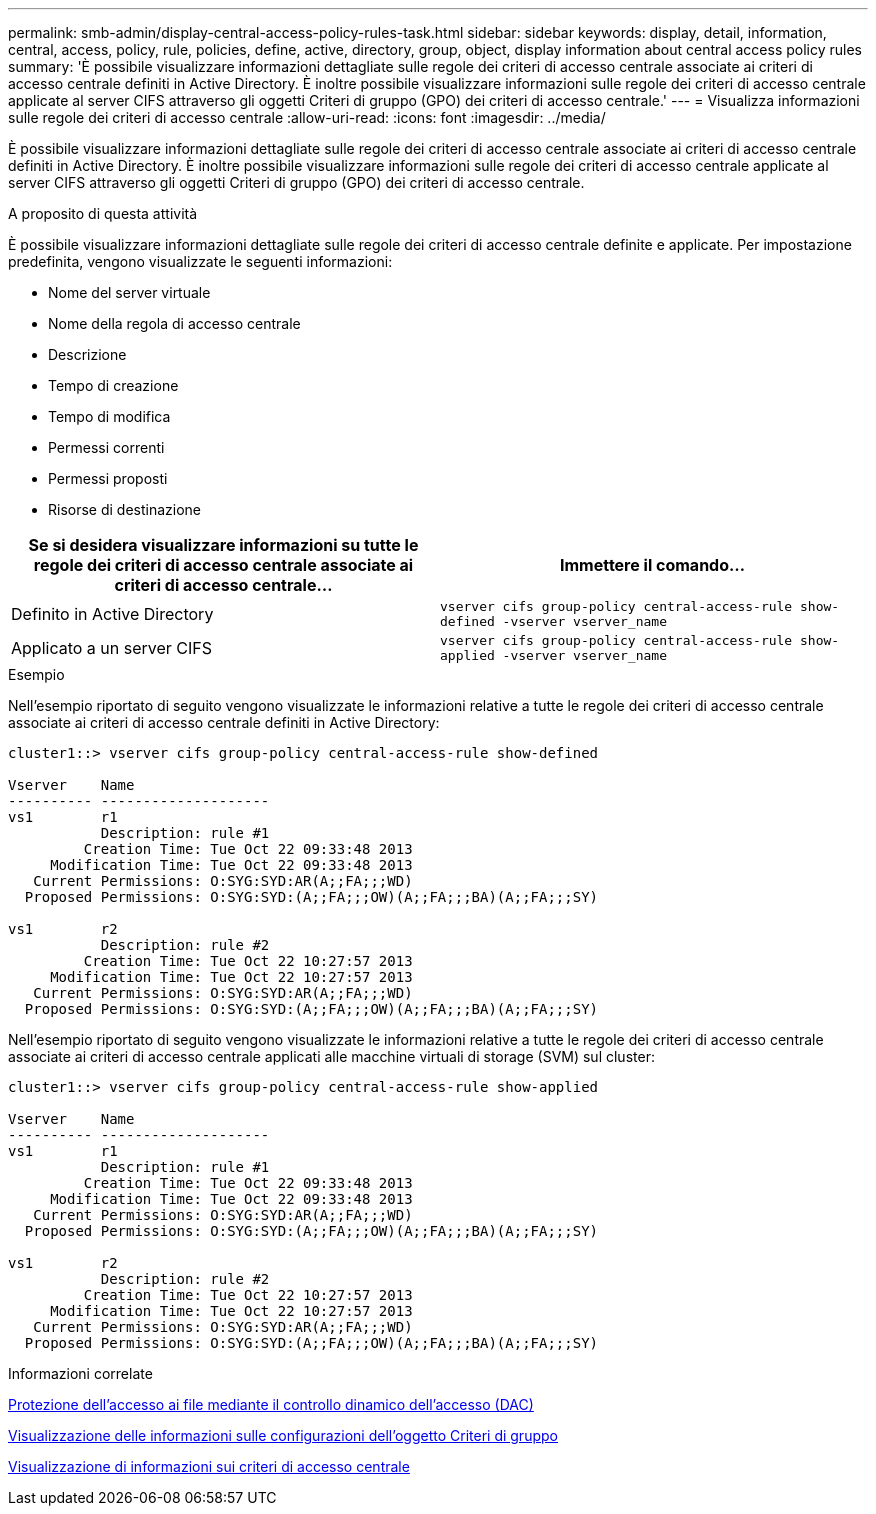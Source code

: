 ---
permalink: smb-admin/display-central-access-policy-rules-task.html 
sidebar: sidebar 
keywords: display, detail, information, central, access, policy, rule, policies, define, active, directory, group, object, display information about central access policy rules 
summary: 'È possibile visualizzare informazioni dettagliate sulle regole dei criteri di accesso centrale associate ai criteri di accesso centrale definiti in Active Directory. È inoltre possibile visualizzare informazioni sulle regole dei criteri di accesso centrale applicate al server CIFS attraverso gli oggetti Criteri di gruppo (GPO) dei criteri di accesso centrale.' 
---
= Visualizza informazioni sulle regole dei criteri di accesso centrale
:allow-uri-read: 
:icons: font
:imagesdir: ../media/


[role="lead"]
È possibile visualizzare informazioni dettagliate sulle regole dei criteri di accesso centrale associate ai criteri di accesso centrale definiti in Active Directory. È inoltre possibile visualizzare informazioni sulle regole dei criteri di accesso centrale applicate al server CIFS attraverso gli oggetti Criteri di gruppo (GPO) dei criteri di accesso centrale.

.A proposito di questa attività
È possibile visualizzare informazioni dettagliate sulle regole dei criteri di accesso centrale definite e applicate. Per impostazione predefinita, vengono visualizzate le seguenti informazioni:

* Nome del server virtuale
* Nome della regola di accesso centrale
* Descrizione
* Tempo di creazione
* Tempo di modifica
* Permessi correnti
* Permessi proposti
* Risorse di destinazione


|===
| Se si desidera visualizzare informazioni su tutte le regole dei criteri di accesso centrale associate ai criteri di accesso centrale... | Immettere il comando... 


 a| 
Definito in Active Directory
 a| 
`vserver cifs group-policy central-access-rule show-defined -vserver vserver_name`



 a| 
Applicato a un server CIFS
 a| 
`vserver cifs group-policy central-access-rule show-applied -vserver vserver_name`

|===
.Esempio
Nell'esempio riportato di seguito vengono visualizzate le informazioni relative a tutte le regole dei criteri di accesso centrale associate ai criteri di accesso centrale definiti in Active Directory:

[listing]
----
cluster1::> vserver cifs group-policy central-access-rule show-defined

Vserver    Name
---------- --------------------
vs1        r1
           Description: rule #1
         Creation Time: Tue Oct 22 09:33:48 2013
     Modification Time: Tue Oct 22 09:33:48 2013
   Current Permissions: O:SYG:SYD:AR(A;;FA;;;WD)
  Proposed Permissions: O:SYG:SYD:(A;;FA;;;OW)(A;;FA;;;BA)(A;;FA;;;SY)

vs1        r2
           Description: rule #2
         Creation Time: Tue Oct 22 10:27:57 2013
     Modification Time: Tue Oct 22 10:27:57 2013
   Current Permissions: O:SYG:SYD:AR(A;;FA;;;WD)
  Proposed Permissions: O:SYG:SYD:(A;;FA;;;OW)(A;;FA;;;BA)(A;;FA;;;SY)
----
Nell'esempio riportato di seguito vengono visualizzate le informazioni relative a tutte le regole dei criteri di accesso centrale associate ai criteri di accesso centrale applicati alle macchine virtuali di storage (SVM) sul cluster:

[listing]
----
cluster1::> vserver cifs group-policy central-access-rule show-applied

Vserver    Name
---------- --------------------
vs1        r1
           Description: rule #1
         Creation Time: Tue Oct 22 09:33:48 2013
     Modification Time: Tue Oct 22 09:33:48 2013
   Current Permissions: O:SYG:SYD:AR(A;;FA;;;WD)
  Proposed Permissions: O:SYG:SYD:(A;;FA;;;OW)(A;;FA;;;BA)(A;;FA;;;SY)

vs1        r2
           Description: rule #2
         Creation Time: Tue Oct 22 10:27:57 2013
     Modification Time: Tue Oct 22 10:27:57 2013
   Current Permissions: O:SYG:SYD:AR(A;;FA;;;WD)
  Proposed Permissions: O:SYG:SYD:(A;;FA;;;OW)(A;;FA;;;BA)(A;;FA;;;SY)
----
.Informazioni correlate
xref:secure-file-access-dynamic-access-control-concept.adoc[Protezione dell'accesso ai file mediante il controllo dinamico dell'accesso (DAC)]

xref:display-gpo-config-task.adoc[Visualizzazione delle informazioni sulle configurazioni dell'oggetto Criteri di gruppo]

xref:display-central-access-policies-task.adoc[Visualizzazione di informazioni sui criteri di accesso centrale]
